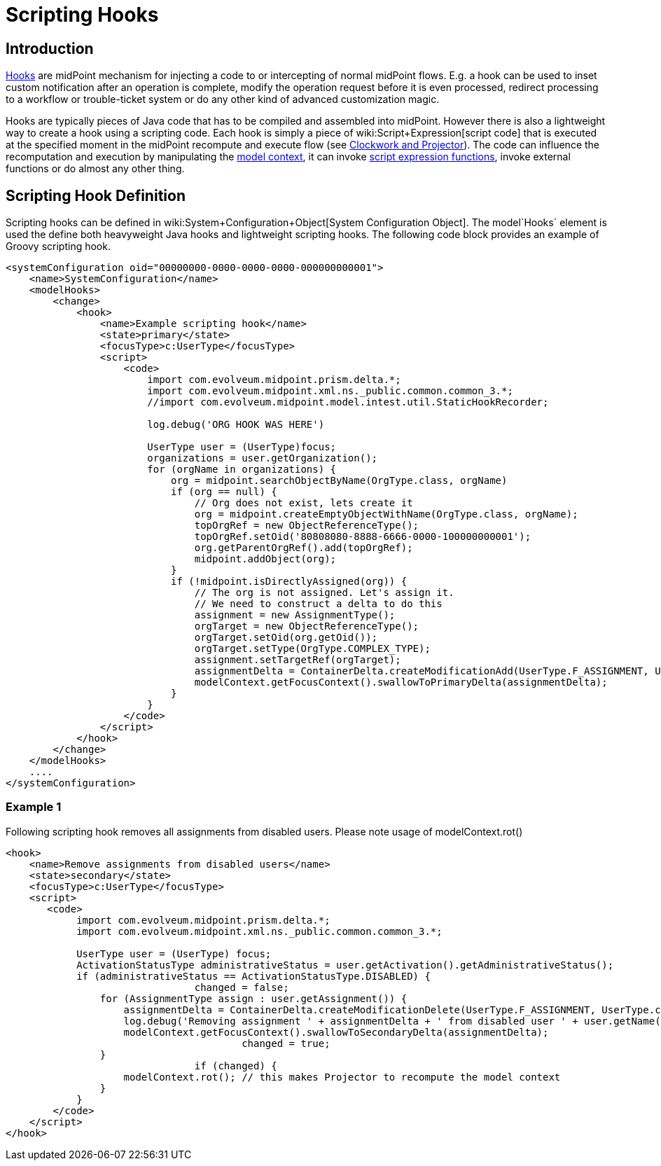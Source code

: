 = Scripting Hooks
:page-wiki-name: Scripting Hooks
:page-wiki-id: 13074820
:page-wiki-metadata-create-user: semancik
:page-wiki-metadata-create-date: 2013-12-06T14:38:30.238+01:00
:page-wiki-metadata-modify-user: martin.lizner
:page-wiki-metadata-modify-date: 2015-08-10T10:19:55.968+02:00

== Introduction

xref:hooks.adoc[Hooks] are midPoint mechanism for injecting a code to or intercepting of normal midPoint flows.
E.g. a hook can be used to inset custom notification after an operation is complete, modify the operation request before it is even processed, redirect processing to a workflow or trouble-ticket system or do any other kind of advanced customization magic.

Hooks are typically pieces of Java code that has to be compiled and assembled into midPoint.
However there is also a lightweight way to create a hook using a scripting code.
Each hook is simply a piece of wiki:Script+Expression[script code] that is executed at the specified moment in the midPoint recompute and execute flow (see xref:/midpoint/reference/concepts/clockwork/clockwork-and-projector/[Clockwork and Projector]). The code can influence the recomputation and execution by manipulating the xref:/midpoint/reference/concepts/clockwork/model-context/[model context], it can invoke xref:/midpoint/reference/expressions/expressions/script/functions/[script expression functions], invoke external functions or do almost any other thing.


== Scripting Hook Definition

Scripting hooks can be defined in wiki:System+Configuration+Object[System Configuration Object]. The model`Hooks` element is used the define both heavyweight Java hooks and lightweight scripting hooks.
The following code block provides an example of Groovy scripting hook.

[source,html/xml]
----
<systemConfiguration oid="00000000-0000-0000-0000-000000000001">
    <name>SystemConfiguration</name>
    <modelHooks>
        <change>
            <hook>
                <name>Example scripting hook</name>
                <state>primary</state>
                <focusType>c:UserType</focusType>
                <script>
                    <code>
                        import com.evolveum.midpoint.prism.delta.*;
                        import com.evolveum.midpoint.xml.ns._public.common.common_3.*;
                        //import com.evolveum.midpoint.model.intest.util.StaticHookRecorder;

                        log.debug('ORG HOOK WAS HERE')

                        UserType user = (UserType)focus;
                        organizations = user.getOrganization();
                        for (orgName in organizations) {
                            org = midpoint.searchObjectByName(OrgType.class, orgName)
                            if (org == null) {
                                // Org does not exist, lets create it
                                org = midpoint.createEmptyObjectWithName(OrgType.class, orgName);
                                topOrgRef = new ObjectReferenceType();
                                topOrgRef.setOid('80808080-8888-6666-0000-100000000001');
                                org.getParentOrgRef().add(topOrgRef);
                                midpoint.addObject(org);
                            }
                            if (!midpoint.isDirectlyAssigned(org)) {
                                // The org is not assigned. Let's assign it.
                                // We need to construct a delta to do this
                                assignment = new AssignmentType();
                                orgTarget = new ObjectReferenceType();
                                orgTarget.setOid(org.getOid());
                                orgTarget.setType(OrgType.COMPLEX_TYPE);
                                assignment.setTargetRef(orgTarget);
                                assignmentDelta = ContainerDelta.createModificationAdd(UserType.F_ASSIGNMENT, UserType.class, prismContext, assignment);
                                modelContext.getFocusContext().swallowToPrimaryDelta(assignmentDelta);
                            }
                        }
                    </code>
                </script>
            </hook>
        </change>
    </modelHooks>
    ....
</systemConfiguration>


----


=== Example 1

Following scripting hook removes all assignments from disabled users. Please note usage of modelContext.rot()

[source,html/xml]
----
<hook>
    <name>Remove assignments from disabled users</name>
    <state>secondary</state>
    <focusType>c:UserType</focusType>
    <script>
       <code>
            import com.evolveum.midpoint.prism.delta.*;
            import com.evolveum.midpoint.xml.ns._public.common.common_3.*;

            UserType user = (UserType) focus;
            ActivationStatusType administrativeStatus = user.getActivation().getAdministrativeStatus();
            if (administrativeStatus == ActivationStatusType.DISABLED) {
				changed = false;
                for (AssignmentType assign : user.getAssignment()) {
                    assignmentDelta = ContainerDelta.createModificationDelete(UserType.F_ASSIGNMENT, UserType.class, prismContext, assign.clone());
                    log.debug('Removing assignment ' + assignmentDelta + ' from disabled user ' + user.getName());
                    modelContext.getFocusContext().swallowToSecondaryDelta(assignmentDelta);
					changed = true;
                }
				if (changed) {
                    modelContext.rot(); // this makes Projector to recompute the model context
                }
            }
        </code>
    </script>
</hook>
----